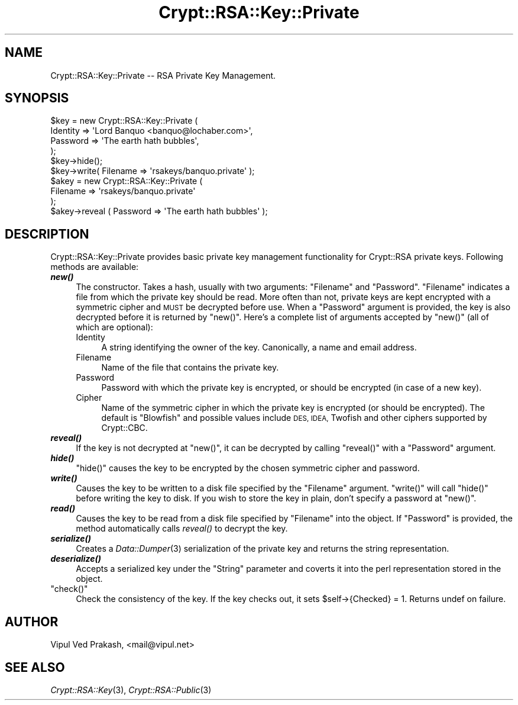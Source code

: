 .\" Automatically generated by Pod::Man 2.28 (Pod::Simple 3.28)
.\"
.\" Standard preamble:
.\" ========================================================================
.de Sp \" Vertical space (when we can't use .PP)
.if t .sp .5v
.if n .sp
..
.de Vb \" Begin verbatim text
.ft CW
.nf
.ne \\$1
..
.de Ve \" End verbatim text
.ft R
.fi
..
.\" Set up some character translations and predefined strings.  \*(-- will
.\" give an unbreakable dash, \*(PI will give pi, \*(L" will give a left
.\" double quote, and \*(R" will give a right double quote.  \*(C+ will
.\" give a nicer C++.  Capital omega is used to do unbreakable dashes and
.\" therefore won't be available.  \*(C` and \*(C' expand to `' in nroff,
.\" nothing in troff, for use with C<>.
.tr \(*W-
.ds C+ C\v'-.1v'\h'-1p'\s-2+\h'-1p'+\s0\v'.1v'\h'-1p'
.ie n \{\
.    ds -- \(*W-
.    ds PI pi
.    if (\n(.H=4u)&(1m=24u) .ds -- \(*W\h'-12u'\(*W\h'-12u'-\" diablo 10 pitch
.    if (\n(.H=4u)&(1m=20u) .ds -- \(*W\h'-12u'\(*W\h'-8u'-\"  diablo 12 pitch
.    ds L" ""
.    ds R" ""
.    ds C` ""
.    ds C' ""
'br\}
.el\{\
.    ds -- \|\(em\|
.    ds PI \(*p
.    ds L" ``
.    ds R" ''
.    ds C`
.    ds C'
'br\}
.\"
.\" Escape single quotes in literal strings from groff's Unicode transform.
.ie \n(.g .ds Aq \(aq
.el       .ds Aq '
.\"
.\" If the F register is turned on, we'll generate index entries on stderr for
.\" titles (.TH), headers (.SH), subsections (.SS), items (.Ip), and index
.\" entries marked with X<> in POD.  Of course, you'll have to process the
.\" output yourself in some meaningful fashion.
.\"
.\" Avoid warning from groff about undefined register 'F'.
.de IX
..
.nr rF 0
.if \n(.g .if rF .nr rF 1
.if (\n(rF:(\n(.g==0)) \{
.    if \nF \{
.        de IX
.        tm Index:\\$1\t\\n%\t"\\$2"
..
.        if !\nF==2 \{
.            nr % 0
.            nr F 2
.        \}
.    \}
.\}
.rr rF
.\" ========================================================================
.\"
.IX Title "Crypt::RSA::Key::Private 3"
.TH Crypt::RSA::Key::Private 3 "2009-06-07" "perl v5.20.2" "User Contributed Perl Documentation"
.\" For nroff, turn off justification.  Always turn off hyphenation; it makes
.\" way too many mistakes in technical documents.
.if n .ad l
.nh
.SH "NAME"
Crypt::RSA::Key::Private \-\- RSA Private Key Management.
.SH "SYNOPSIS"
.IX Header "SYNOPSIS"
.Vb 4
\&    $key = new Crypt::RSA::Key::Private (
\&                Identity => \*(AqLord Banquo <banquo@lochaber.com>\*(Aq,
\&                Password => \*(AqThe earth hath bubbles\*(Aq,
\&           );
\&
\&    $key\->hide();
\&
\&    $key\->write( Filename => \*(Aqrsakeys/banquo.private\*(Aq  );
\&
\&    $akey = new Crypt::RSA::Key::Private (
\&                 Filename => \*(Aqrsakeys/banquo.private\*(Aq
\&                );   
\&
\&    $akey\->reveal ( Password => \*(AqThe earth hath bubbles\*(Aq );
.Ve
.SH "DESCRIPTION"
.IX Header "DESCRIPTION"
Crypt::RSA::Key::Private provides basic private key management
functionality for Crypt::RSA private keys. Following methods are
available:
.IP "\fB\f(BInew()\fB\fR" 4
.IX Item "new()"
The constructor. Takes a hash, usually with two arguments: \f(CW\*(C`Filename\*(C'\fR and
\&\f(CW\*(C`Password\*(C'\fR. \f(CW\*(C`Filename\*(C'\fR indicates a file from which the private key
should be read. More often than not, private keys are kept encrypted with
a symmetric cipher and \s-1MUST\s0 be decrypted before use. When a \f(CW\*(C`Password\*(C'\fR
argument is provided, the key is also decrypted before it is returned by
\&\f(CW\*(C`new()\*(C'\fR. Here's a complete list of arguments accepted by \f(CW\*(C`new()\*(C'\fR (all of
which are optional):
.RS 4
.IP "Identity" 4
.IX Item "Identity"
A string identifying the owner of the key. Canonically, a name and
email address.
.IP "Filename" 4
.IX Item "Filename"
Name of the file that contains the private key.
.IP "Password" 4
.IX Item "Password"
Password with which the private key is encrypted, or should be encrypted
(in case of a new key).
.IP "Cipher" 4
.IX Item "Cipher"
Name of the symmetric cipher in which the private key is encrypted (or
should be encrypted). The default is \*(L"Blowfish\*(R" and possible values
include \s-1DES, IDEA,\s0 Twofish and other ciphers supported by Crypt::CBC.
.RE
.RS 4
.RE
.IP "\fB\f(BIreveal()\fB\fR" 4
.IX Item "reveal()"
If the key is not decrypted at \f(CW\*(C`new()\*(C'\fR, it can be decrypted by
calling \f(CW\*(C`reveal()\*(C'\fR with a \f(CW\*(C`Password\*(C'\fR argument.
.IP "\fB\f(BIhide()\fB\fR" 4
.IX Item "hide()"
\&\f(CW\*(C`hide()\*(C'\fR causes the key to be encrypted by the chosen symmetric cipher
and password.
.IP "\fB\f(BIwrite()\fB\fR" 4
.IX Item "write()"
Causes the key to be written to a disk file specified by the
\&\f(CW\*(C`Filename\*(C'\fR argument. \f(CW\*(C`write()\*(C'\fR will call \f(CW\*(C`hide()\*(C'\fR before
writing the key to disk. If you wish to store the key in plain,
don't specify a password at \f(CW\*(C`new()\*(C'\fR.
.IP "\fB\f(BIread()\fB\fR" 4
.IX Item "read()"
Causes the key to be read from a disk file specified by
\&\f(CW\*(C`Filename\*(C'\fR into the object. If \f(CW\*(C`Password\*(C'\fR is provided, the
method automatically calls \fIreveal()\fR to decrypt the key.
.IP "\fB\f(BIserialize()\fB\fR" 4
.IX Item "serialize()"
Creates a \fIData::Dumper\fR\|(3) serialization of the private key and
returns the string representation.
.IP "\fB\f(BIdeserialize()\fB\fR" 4
.IX Item "deserialize()"
Accepts a serialized key under the \f(CW\*(C`String\*(C'\fR parameter and
coverts it into the perl representation stored in the object.
.ie n .IP """check()""" 4
.el .IP "\f(CWcheck()\fR" 4
.IX Item "check()"
Check the consistency of the key. If the key checks out, it sets
\&\f(CW$self\fR\->{Checked} = 1. Returns undef on failure.
.SH "AUTHOR"
.IX Header "AUTHOR"
Vipul Ved Prakash, <mail@vipul.net>
.SH "SEE ALSO"
.IX Header "SEE ALSO"
\&\fICrypt::RSA::Key\fR\|(3), \fICrypt::RSA::Public\fR\|(3)
